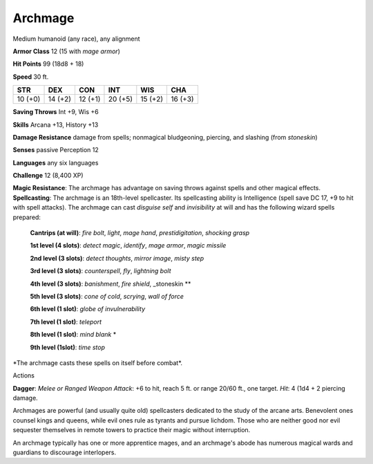 
.. _srd_Archmage:

Archmage
--------

Medium humanoid (any race), any alignment

**Armor Class** 12 (15 with *mage armor*)

**Hit Points** 99 (18d8 + 18)

**Speed** 30 ft.

+-----------+-----------+-----------+-----------+-----------+-----------+
| STR       | DEX       | CON       | INT       | WIS       | CHA       |
+===========+===========+===========+===========+===========+===========+
| 10 (+0)   | 14 (+2)   | 12 (+1)   | 20 (+5)   | 15 (+2)   | 16 (+3)   |
+-----------+-----------+-----------+-----------+-----------+-----------+

**Saving Throws** Int +9, Wis +6

**Skills** Arcana +13, History +13

**Damage Resistance** damage from spells; nonmagical bludgeoning,
piercing, and slashing (from *stoneskin*)

**Senses** passive Perception 12

**Languages** any six languages

**Challenge** 12 (8,400 XP)

**Magic Resistance**: The archmage has advantage on saving throws
against spells and other magical effects. **Spellcasting**: The archmage
is an 18th-level spellcaster. Its spellcasting ability is Intelligence
(spell save DC 17, +9 to hit with spell attacks). The archmage can cast
*disguise self* and *invisibility* at will and has the following wizard
spells prepared:

    **Cantrips (at will)**: *fire bolt*, *light*, *mage hand*, *prestidigitation*, *shocking grasp*

    **1st level (4 slots)**: *detect magic*, *identify*, *mage armor*, *magic missile*

    **2nd level (3 slots)**: *detect thoughts*, *mirror image*, *misty step*

    **3rd level (3 slots)**: *counterspell*, *fly*, *lightning bolt*

    **4th level (3 slots)**: *banishment*, *fire shield*, _stoneskin **

    **5th level (3 slots)**: *cone of cold*, *scrying*, *wall of force*

    **6th level (1 slot)**: *globe of invulnerability*

    **7th level (1 slot)**: *teleport*

    **8th level (1 slot)**: *mind blank* \*

    **9th level (1slot)**: *time stop*

\*The archmage casts these spells on itself before combat*.

Actions

**Dagger**: *Melee or Ranged Weapon Attack*: +6 to hit, reach 5 ft. or
range 20/60 ft., one target. *Hit*: 4 (1d4 + 2 piercing damage.

Archmages are powerful (and usually quite old) spellcasters dedicated to
the study of the arcane arts. Benevolent ones counsel kings and queens,
while evil ones rule as tyrants and pursue lichdom. Those who are
neither good nor evil sequester themselves in remote towers to practice
their magic without interruption.

An archmage typically has one or more apprentice mages, and an
archmage's abode has numerous magical wards and guardians to discourage
interlopers.
